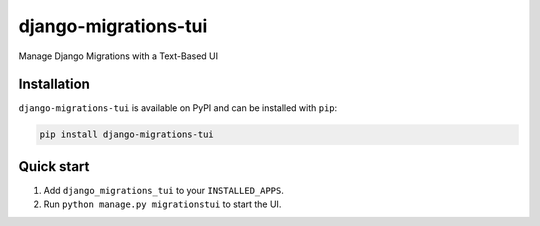 =====================
django-migrations-tui
=====================

Manage Django Migrations with a Text-Based UI

Installation
------------
``django-migrations-tui`` is available on PyPI and can be installed with ``pip``:

.. code-block:: console

    pip install django-migrations-tui

Quick start
-----------

1. Add ``django_migrations_tui`` to your ``INSTALLED_APPS``.
2. Run ``python manage.py migrationstui`` to start the UI.
